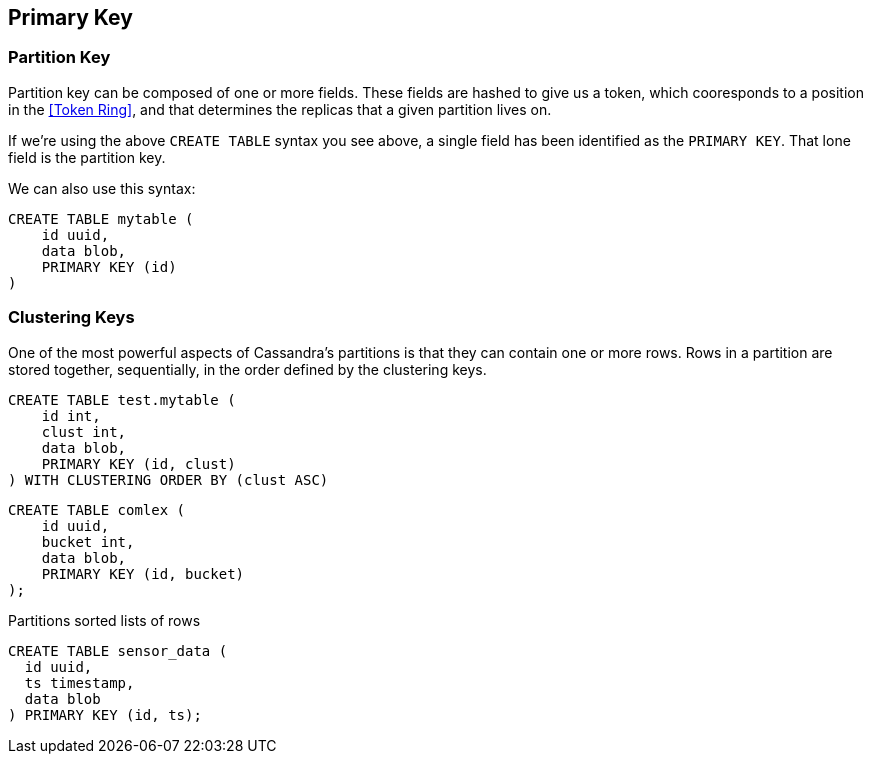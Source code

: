 == Primary Key



=== Partition Key


Partition key can be composed of one or more fields.  These fields are hashed to give us a token, which cooresponds to a position in the <<Token Ring>>, and that determines the replicas that a given partition lives on.

If we're using the above `CREATE TABLE` syntax you see above, a single field has been identified as the `PRIMARY KEY`.  That lone field is the partition key.

We can also use this syntax:

```text
CREATE TABLE mytable (
    id uuid,
    data blob,
    PRIMARY KEY (id)
)
```

=== Clustering Keys

One of the most powerful aspects of Cassandra's partitions is that they can contain one or more rows.  Rows in a partition are stored together, sequentially, in the order defined by the clustering keys.



```text
CREATE TABLE test.mytable (
    id int,
    clust int,
    data blob,
    PRIMARY KEY (id, clust)
) WITH CLUSTERING ORDER BY (clust ASC)
```



```text
CREATE TABLE comlex (
    id uuid,
    bucket int,
    data blob,
    PRIMARY KEY (id, bucket)
);
```


Partitions
 sorted lists of rows

```text
CREATE TABLE sensor_data (
  id uuid,
  ts timestamp,
  data blob
) PRIMARY KEY (id, ts);
```

